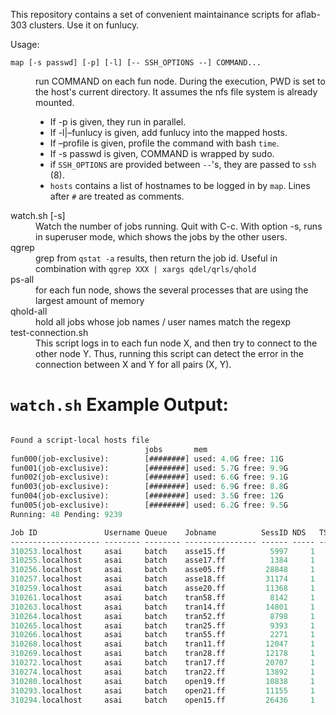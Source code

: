 


This repository contains a set of convenient maintainance scripts for
aflab-303 clusters. Use it on funlucy.

Usage:

+ =map [-s passwd] [-p] [-l] [-- SSH_OPTIONS --] COMMAND...= :: run COMMAND on each fun node. During
     the execution, PWD is set to the host's current directory. It assumes the
     nfs file system is already mounted.
   + If -p is given, they run in parallel.
   + If -l|--funlucy is given, add funlucy into the mapped hosts.
   + If --profile is given, profile the command with bash =time=.
   + If -s passwd is given, COMMAND is wrapped by sudo.
   + if =SSH_OPTIONS= are provided between =--='s, they are passed to =ssh= (8).
   + =hosts= contains a list of hostnames to be logged in by =map=.
     Lines after =#= are treated as comments.
+ watch.sh [-s] :: Watch the number of jobs running. Quit with C-c. With
                   option -s, runs in superuser mode, which shows the jobs
                   by the other users.
+ qgrep  :: grep from =qstat -a= results, then return the job id. Useful
            in combination with =qgrep XXX | xargs qdel/qrls/qhold=
+ ps-all :: for each fun node, shows the several processes that are using the
            largest amount of memory
+ qhold-all :: hold all jobs whose job names / user names
               match the regexp
+ test-connection.sh :: This script logs in to each fun node X, and then try
     to connect to the other node Y. Thus, running this script can detect
     the error in the connection between X and Y for all pairs (X, Y).

* =watch.sh= Example Output:

#+BEGIN_SRC lisp

Found a script-local hosts file
                              jobs       mem
fun000(job-exclusive):        [########] used: 4.0G free: 11G 
fun001(job-exclusive):        [########] used: 5.7G free: 9.9G
fun002(job-exclusive):        [########] used: 6.6G free: 9.1G
fun003(job-exclusive):        [########] used: 6.9G free: 8.8G
fun004(job-exclusive):        [########] used: 3.5G free: 12G 
fun005(job-exclusive):        [########] used: 6.2G free: 9.5G
Running: 48 Pending: 9239 

Job ID               Username Queue    Jobname          SessID NDS   TSK Memory Time  S Time
-------------------- -------- -------- ---------------- ------ ----- --- ------ ----- - -----
310253.localhost     asai     batch    asse15.ff          5997     1   1 220000 00:32 R 00:30
310255.localhost     asai     batch    asse17.ff          1384     1   1 220000 00:32 R 00:30
310256.localhost     asai     batch    asse05.ff         28848     1   1 220000 00:32 R 00:29
310257.localhost     asai     batch    asse18.ff         31174     1   1 220000 00:32 R 00:29
310259.localhost     asai     batch    asse20.ff         11368     1   1 220000 00:32 R 00:28
310261.localhost     asai     batch    tran58.ff          8142     1   1 220000 00:32 R 00:28
310263.localhost     asai     batch    tran14.ff         14801     1   1 220000 00:32 R 00:27
310264.localhost     asai     batch    tran52.ff          8798     1   1 220000 00:32 R 00:24
310265.localhost     asai     batch    tran25.ff          9393     1   1 220000 00:32 R 00:24
310266.localhost     asai     batch    tran55.ff          2271     1   1 220000 00:32 R 00:24
310268.localhost     asai     batch    tran11.ff         12047     1   1 220000 00:32 R 00:23
310269.localhost     asai     batch    tran28.ff         12178     1   1 220000 00:32 R 00:24
310272.localhost     asai     batch    tran17.ff         20707     1   1 220000 00:32 R 00:23
310274.localhost     asai     batch    tran22.ff         13892     1   1 220000 00:32 R 00:23
310280.localhost     asai     batch    open19.ff         10838     1   1 220000 00:32 R 00:22
310293.localhost     asai     batch    open21.ff         11155     1   1 220000 00:32 R 00:17
310294.localhost     asai     batch    open15.ff         26436     1   1 220000 00:32 R 00:15


#+END_SRC
